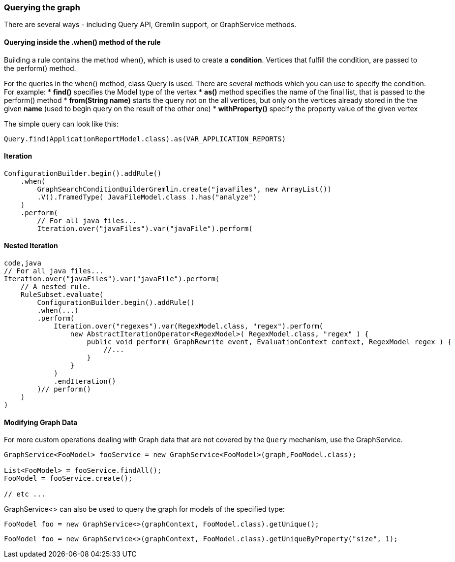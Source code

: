[[querying-the-graph]]
Querying the graph
~~~~~~~~~~~~~~~~~~

There are several ways - including Query API, Gremlin support, or
GraphService methods.

[[querying-inside-the-when-method-of-the-rule]]
Querying inside the .when() method of the rule
^^^^^^^^^^^^^^^^^^^^^^^^^^^^^^^^^^^^^^^^^^^^^^

Building a rule contains the method when(), which is used to create a
*condition*. Vertices that fulfill the condition, are passed to the
perform() method.

For the queries in the when() method, class Query is used. There are
several methods which you can use to specify the condition. For example:
* *find()* specifies the Model type of the vertex * *as()* method
specifies the name of the final list, that is passed to the perform()
method * *from(String name)* starts the query not on the all vertices,
but only on the vertices already stored in the the given *name* (used to
begin query on the result of the other one) * *withProperty()* specify
the property value of the given vertex

The simple query can look like this:

[source,java]
----
Query.find(ApplicationReportModel.class).as(VAR_APPLICATION_REPORTS)
----


[[iteration]]
Iteration
^^^^^^^^^

[source,java]
----
ConfigurationBuilder.begin().addRule()
    .when(
        GraphSearchConditionBuilderGremlin.create("javaFiles", new ArrayList())
        .V().framedType( JavaFileModel.class ).has("analyze")
    )
    .perform(
        // For all java files...
        Iteration.over("javaFiles").var("javaFile").perform(
----

[[nested-iteration]]
Nested Iteration
^^^^^^^^^^^^^^^^

[source,java]
----
code,java
// For all java files...
Iteration.over("javaFiles").var("javaFile").perform(
    // A nested rule.
    RuleSubset.evaluate(
        ConfigurationBuilder.begin().addRule()
        .when(...)
        .perform(
            Iteration.over("regexes").var(RegexModel.class, "regex").perform(
                new AbstractIterationOperator<RegexModel>( RegexModel.class, "regex" ) {
                    public void perform( GraphRewrite event, EvaluationContext context, RegexModel regex ) { 
                        //...
                    }
                }
            )
            .endIteration()
        )// perform()
    )
)
----

[[modifying-graph-data]]
Modifying Graph Data
^^^^^^^^^^^^^^^^^^^^

For more custom operations dealing with Graph data that are not covered by the `Query` mechanism, use the GraphService.

[source,java]
----
GraphService<FooModel> fooService = new GraphService<FooModel>(graph,FooModel.class);

List<FooModel> = fooService.findAll();
FooModel = fooService.create();

// etc ...
----

GraphService<> can also be used to query the graph for models of the specified type:

[source,java]
----
FooModel foo = new GraphService<>(graphContext, FooModel.class).getUnique();
----

[source,java]
----
FooModel foo = new GraphService<>(graphContext, FooModel.class).getUniqueByProperty("size", 1);
----